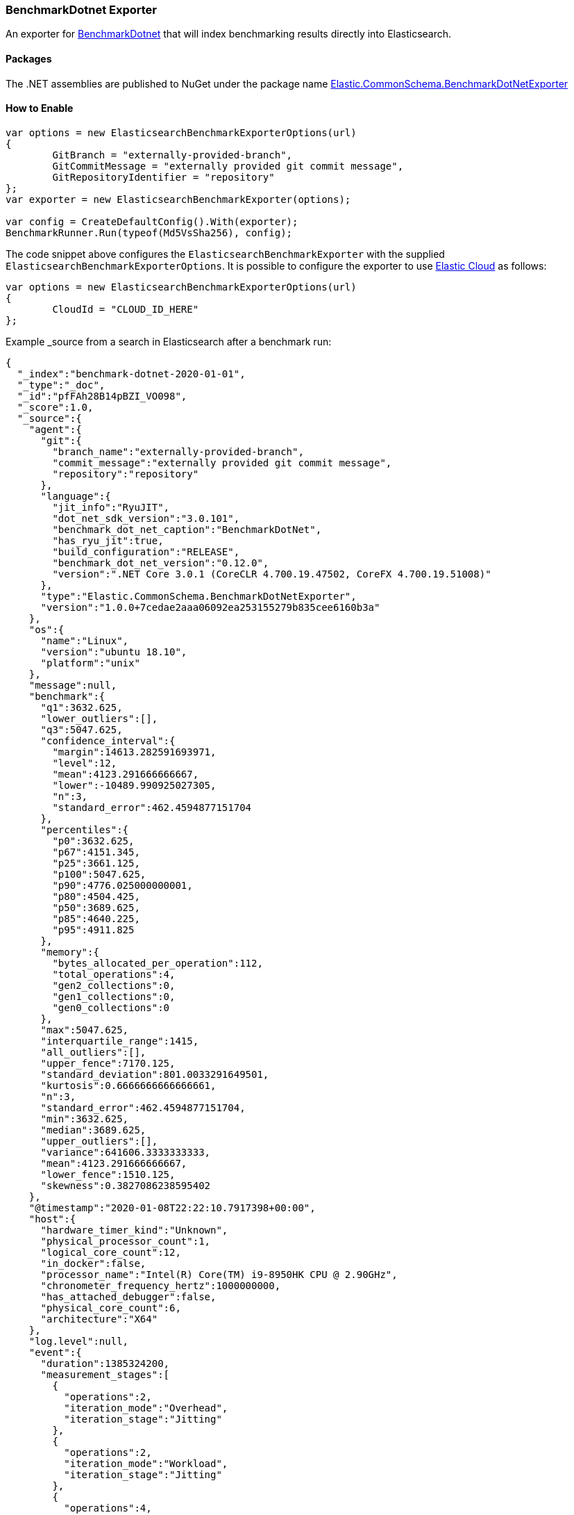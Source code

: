[[benchmark-dotnet-data-shipper]]
=== BenchmarkDotnet Exporter

An exporter for https://github.com/dotnet/BenchmarkDotNet[BenchmarkDotnet] that will index benchmarking results directly into Elasticsearch.

==== Packages

The .NET assemblies are published to NuGet under the package name http://nuget.org/packages/Elastic.CommonSchema.BenchmarkDotNetExporter[Elastic.CommonSchema.BenchmarkDotNetExporter]

==== How to Enable

[source,csharp]
----
var options = new ElasticsearchBenchmarkExporterOptions(url)
{
	GitBranch = "externally-provided-branch",
	GitCommitMessage = "externally provided git commit message",
	GitRepositoryIdentifier = "repository"
};
var exporter = new ElasticsearchBenchmarkExporter(options);

var config = CreateDefaultConfig().With(exporter);
BenchmarkRunner.Run(typeof(Md5VsSha256), config);

----

The code snippet above configures the `ElasticsearchBenchmarkExporter` with the supplied `ElasticsearchBenchmarkExporterOptions`. It is possible to configure the exporter to use https://www.elastic.co/cloud/[Elastic Cloud] as follows:

[source,csharp]
----
var options = new ElasticsearchBenchmarkExporterOptions(url)
{
	CloudId = "CLOUD_ID_HERE"
};

----

Example _source from a search in Elasticsearch after a benchmark run:

[source,json]
----
{
  "_index":"benchmark-dotnet-2020-01-01",
  "_type":"_doc",
  "_id":"pfFAh28B14pBZI_VO098",
  "_score":1.0,
  "_source":{
    "agent":{
      "git":{
        "branch_name":"externally-provided-branch",
        "commit_message":"externally provided git commit message",
        "repository":"repository"
      },
      "language":{
        "jit_info":"RyuJIT",
        "dot_net_sdk_version":"3.0.101",
        "benchmark_dot_net_caption":"BenchmarkDotNet",
        "has_ryu_jit":true,
        "build_configuration":"RELEASE",
        "benchmark_dot_net_version":"0.12.0",
        "version":".NET Core 3.0.1 (CoreCLR 4.700.19.47502, CoreFX 4.700.19.51008)"
      },
      "type":"Elastic.CommonSchema.BenchmarkDotNetExporter",
      "version":"1.0.0+7cedae2aaa06092ea253155279b835cee6160b3a"
    },
    "os":{
      "name":"Linux",
      "version":"ubuntu 18.10",
      "platform":"unix"
    },
    "message":null,
    "benchmark":{
      "q1":3632.625,
      "lower_outliers":[],
      "q3":5047.625,
      "confidence_interval":{
        "margin":14613.282591693971,
        "level":12,
        "mean":4123.291666666667,
        "lower":-10489.990925027305,
        "n":3,
        "standard_error":462.4594877151704
      },
      "percentiles":{
        "p0":3632.625,
        "p67":4151.345,
        "p25":3661.125,
        "p100":5047.625,
        "p90":4776.025000000001,
        "p80":4504.425,
        "p50":3689.625,
        "p85":4640.225,
        "p95":4911.825
      },
      "memory":{
        "bytes_allocated_per_operation":112,
        "total_operations":4,
        "gen2_collections":0,
        "gen1_collections":0,
        "gen0_collections":0
      },
      "max":5047.625,
      "interquartile_range":1415,
      "all_outliers":[],
      "upper_fence":7170.125,
      "standard_deviation":801.0033291649501,
      "kurtosis":0.6666666666666661,
      "n":3,
      "standard_error":462.4594877151704,
      "min":3632.625,
      "median":3689.625,
      "upper_outliers":[],
      "variance":641606.3333333333,
      "mean":4123.291666666667,
      "lower_fence":1510.125,
      "skewness":0.3827086238595402
    },
    "@timestamp":"2020-01-08T22:22:10.7917398+00:00",
    "host":{
      "hardware_timer_kind":"Unknown",
      "physical_processor_count":1,
      "logical_core_count":12,
      "in_docker":false,
      "processor_name":"Intel(R) Core(TM) i9-8950HK CPU @ 2.90GHz",
      "chronometer_frequency_hertz":1000000000,
      "has_attached_debugger":false,
      "physical_core_count":6,
      "architecture":"X64"
    },
    "log.level":null,
    "event":{
      "duration":1385324200,
      "measurement_stages":[
        {
          "operations":2,
          "iteration_mode":"Overhead",
          "iteration_stage":"Jitting"
        },
        {
          "operations":2,
          "iteration_mode":"Workload",
          "iteration_stage":"Jitting"
        },
        {
          "operations":4,
          "iteration_mode":"Overhead",
          "iteration_stage":"Warmup"
        },
        {
          "operations":4,
          "iteration_mode":"Overhead",
          "iteration_stage":"Actual"
        },
        {
          "operations":4,
          "iteration_mode":"Workload",
          "iteration_stage":"Warmup"
        },
        {
          "operations":4,
          "iteration_mode":"Workload",
          "iteration_stage":"Actual"
        },
        {
          "operations":4,
          "iteration_mode":"Workload",
          "iteration_stage":"Result"
        }
      ],
      "job_config":{
        "run_time":".NET Core 3.0",
        "jit":"Default",
        "launch":{
          "unroll_factor":2,
          "max_iteration_count":0,
          "launch_count":1,
          "iteration_count":3,
          "run_strategy":"Throughput",
          "iteration_time_in_milliseconds":0,
          "warm_count":3,
          "max_warmup_iteration_count":0,
          "invocation_count":4,
          "min_warmup_iteration_count":0,
          "min_iteration_count":0
        },
        "id":"ShortRun",
        "gc":{
          "heap_affinitize_mask":0,
          "server":false,
          "no_affinitize":false,
          "allow_very_large_objects":false,
          "retain_vm":false,
          "cpu_groups":false,
          "concurrent":false,
          "heap_count":0,
          "force":false
        },
        "platform":"AnyCpu"
      },
      "original":"Md5VsSha256.Sha256: ShortRun(Runtime=.NET Core 3.0, InvocationCount=4, IterationCount=3, LaunchCount=1, UnrollFactor=2, WarmupCount=3) [N=1000]",
      "method":"Elastic.CommonSchema.BenchmarkDotNetExporter.IntegrationTests.Md5VsSha256.Sha256(N: 1000)",
      "module":"Elastic.CommonSchema.BenchmarkDotNetExporter.IntegrationTests",
      "description":"Sha256",
      "action":"Sha256",
      "category":"Elastic.CommonSchema.BenchmarkDotNetExporter.IntegrationTests.Md5VsSha256-20200108-232208",
      "type":"Md5VsSha256",
      "parameters":"N=1000",
      "repetitions":{
        "measured":4,
        "warmup":4
      }
    }
  }
}
----